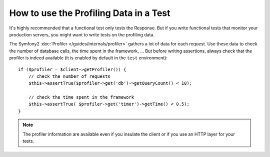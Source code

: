 .. index::
   single: Tests; Profiling

How to use the Profiling Data in a Test
=======================================

It's highly recommended that a functional test only tests the Response. But if
you write functional tests that monitor your production servers, you might
want to write tests on the profiling data.

The Symfony2 :doc:`Profiler </guides/internals/profiler>` gathers a lot of
data for each request. Use these data to check the number of database calls,
the time spent in the framework, ... But before writing assertions, always
check that the profiler is indeed available (it is enabled by default in the
``test`` environment)::

    if ($profiler = $client->getProfiler()) {
        // check the number of requests
        $this->assertTrue($profiler->get('db')->getQueryCount() < 10);

        // check the time spent in the framework
        $this->assertTrue( $profiler->get('timer')->getTime() < 0.5);
    }

.. note::

    The profiler information are available even if you insulate the client or
    if you use an HTTP layer for your tests.
